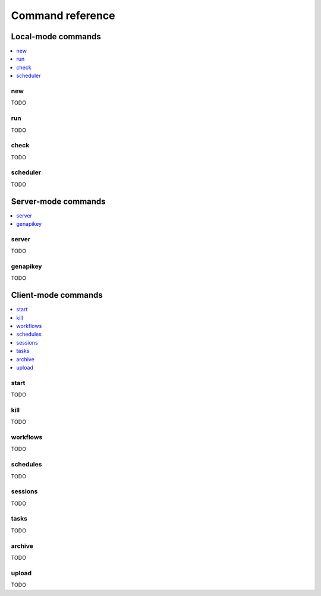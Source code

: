 Command reference
==================================

Local-mode commands
----------------------------------

.. contents::
   :local:

new
~~~~~~~~~~~~~~~~~~~~~~~~~~~~~~~~~~

TODO

run
~~~~~~~~~~~~~~~~~~~~~~~~~~~~~~~~~~

TODO

check
~~~~~~~~~~~~~~~~~~~~~~~~~~~~~~~~~~

TODO

scheduler
~~~~~~~~~~~~~~~~~~~~~~~~~~~~~~~~~~

TODO

Server-mode commands
----------------------------------

.. contents::
   :local:

server
~~~~~~~~~~~~~~~~~~~~~~~~~~~~~~~~~~

TODO

genapikey
~~~~~~~~~~~~~~~~~~~~~~~~~~~~~~~~~~

TODO

Client-mode commands
----------------------------------

.. contents::
   :local:


start
~~~~~~~~~~~~~~~~~~~~~~~~~~~~~~~~~~

TODO

kill
~~~~~~~~~~~~~~~~~~~~~~~~~~~~~~~~~~

TODO

workflows
~~~~~~~~~~~~~~~~~~~~~~~~~~~~~~~~~~

TODO

schedules
~~~~~~~~~~~~~~~~~~~~~~~~~~~~~~~~~~

TODO

sessions
~~~~~~~~~~~~~~~~~~~~~~~~~~~~~~~~~~

TODO

tasks
~~~~~~~~~~~~~~~~~~~~~~~~~~~~~~~~~~

TODO

archive
~~~~~~~~~~~~~~~~~~~~~~~~~~~~~~~~~~

TODO

upload
~~~~~~~~~~~~~~~~~~~~~~~~~~~~~~~~~~

TODO

